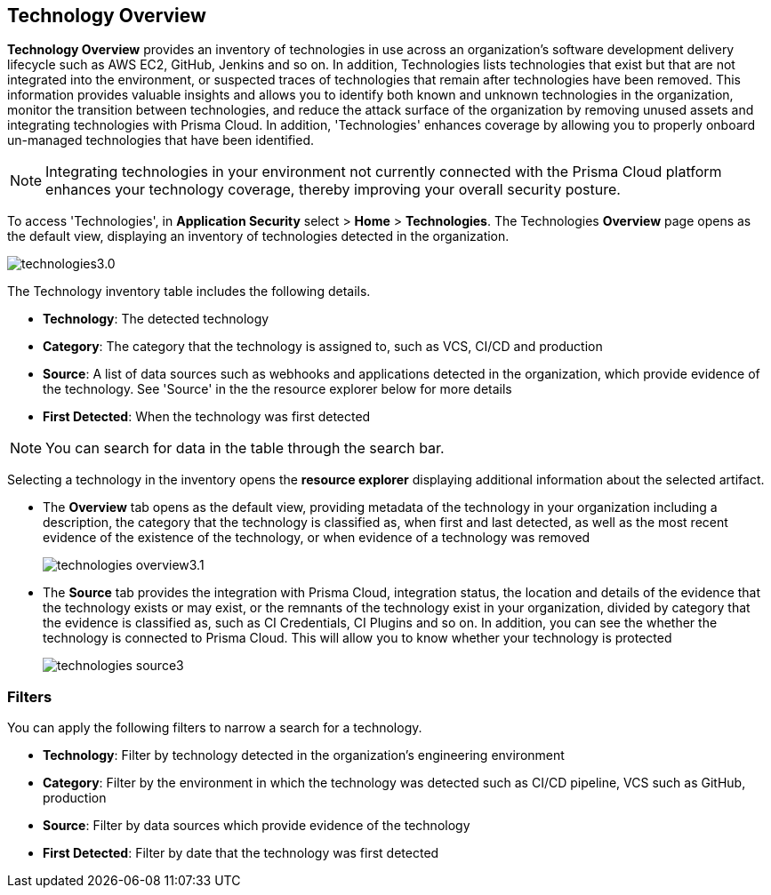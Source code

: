 == Technology Overview

*Technology Overview* provides an inventory of technologies in use across an organization's software development delivery lifecycle such as AWS EC2, GitHub, Jenkins and so on. In addition, Technologies lists technologies that exist but that are not integrated into the environment, or suspected traces of technologies that remain after technologies have been removed. This information provides valuable insights and allows you to identify both known and unknown technologies in the organization, monitor the transition between technologies, and reduce the attack surface of the organization by removing unused assets and integrating technologies with Prisma Cloud. In addition, 'Technologies' enhances coverage by allowing you to properly onboard un-managed technologies that have been identified.

NOTE: Integrating technologies in your environment not currently connected with the Prisma Cloud platform enhances your technology coverage, thereby improving your overall security posture.

To access 'Technologies', in *Application Security* select > *Home* > *Technologies*. The Technologies *Overview* page opens as the default view, displaying an inventory of technologies detected in the organization.

image::application-security/technologies3.0.png[]

The Technology inventory table includes the following details.

* *Technology*: The detected technology
* *Category*: The category that the technology is assigned to, such as VCS, CI/CD and production 
* *Source*: A list of data sources such as webhooks and applications detected in the organization, which provide evidence of the technology. See 'Source' in the the resource explorer below for more details 
* *First Detected*: When the technology was first detected

NOTE: You can search for data in the table through the search bar.

Selecting a technology in the inventory opens the *resource explorer* displaying additional information about the selected artifact.

* The *Overview* tab opens as the default view, providing metadata of the technology in your organization including a description, the category that the technology is classified as, when first and last detected, as well as the most recent evidence of the existence of the technology, or when evidence of a technology was removed
+
image::application-security/technologies-overview3.1.png[]

* The *Source* tab provides the integration with Prisma Cloud, integration status, the location and details of the evidence that the technology exists or may exist, or the remnants of the technology exist in your organization, divided by category that the evidence is classified as, such as CI Credentials, CI Plugins and so on. In addition, you can see the whether the technology is connected to Prisma Cloud. This will allow you to know whether your technology is protected
+
image::application-security/technologies-source3.png[]

=== Filters

You can apply the following filters to narrow a search for a technology.

* *Technology*: Filter by technology detected in the organization's engineering environment
* *Category*: Filter by the environment in which the technology was detected such as CI/CD pipeline, VCS such as GitHub, production 
* *Source*: Filter by data sources which provide evidence of the technology 
* *First Detected*: Filter by date that the technology was first detected 
////
=== Export Technologies Data

Download all Technologies data as a CSV file: Select the *Download* icon image:download-icon.png[].

NOTE: If you apply filters, the CSV file will only include the filtered data.
////